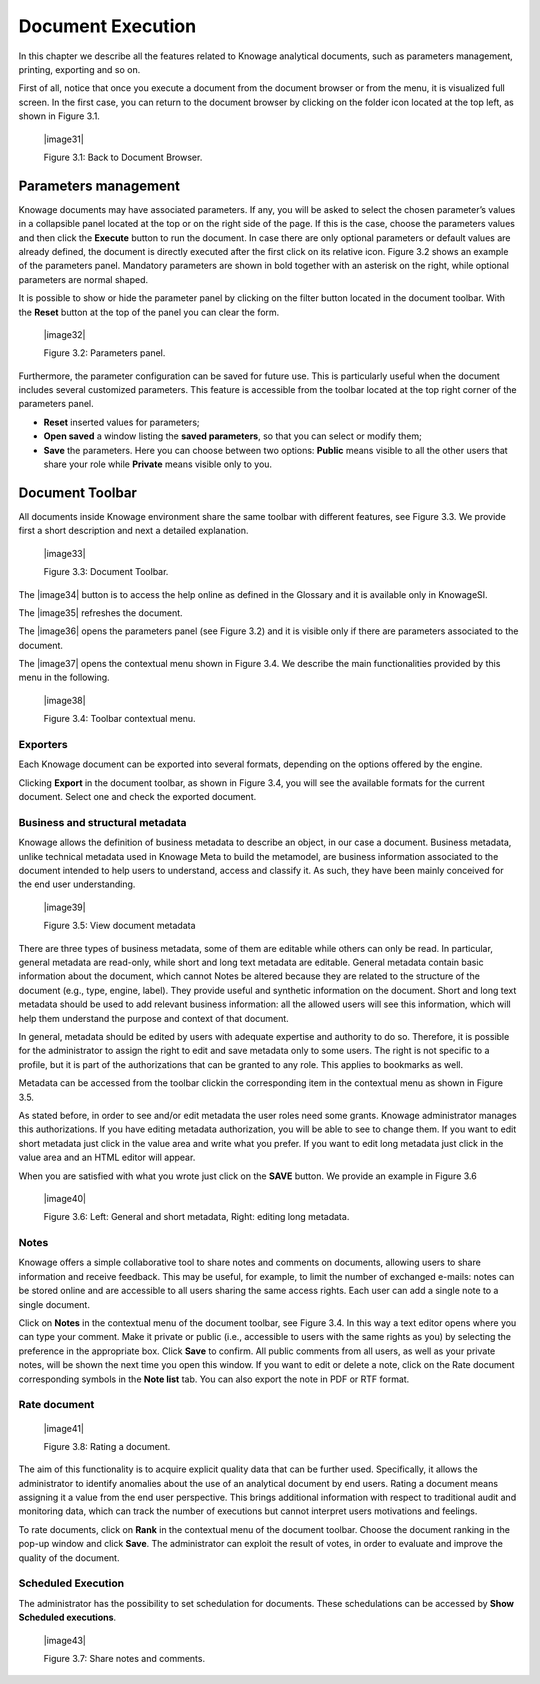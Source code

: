 Document Execution
=================

In this chapter we describe all the features related to Knowage analytical documents, such as parameters management, printing, exporting and so on.

First of all, notice that once you execute a document from the document browser or from the menu, it is visualized full screen. In the first case, you can return to the document browser by clicking on the folder icon located at the top left, as shown in Figure 3.1.

 |image31|

 Figure 3.1: Back to Document Browser.

Parameters management
-------------------------

Knowage documents may have associated parameters. If any, you will be asked to select the chosen parameter’s values in a collapsible panel located at the top or on the right side of the page. If this is the case, choose the parameters values and then click the **Execute** button to run the document. In case there are only optional parameters or default values are already defined, the document is directly executed after the first click on its relative icon. Figure 3.2 shows an example of the parameters panel. Mandatory parameters are shown in bold together with an asterisk on the right, while optional parameters are normal shaped.

It is possible to show or hide the parameter panel by clicking on the filter button located in the document toolbar. With the **Reset** button at the top of the panel you can clear the form.

   |image32|

   Figure 3.2: Parameters panel.

Furthermore, the parameter configuration can be saved for future use. This is particularly useful when the document includes several customized parameters. This feature is accessible from the toolbar located at the top right corner of the parameters panel.

-  **Reset** inserted values for parameters;

-  **Open saved** a window listing the **saved parameters**, so that you can select or modify them;

-  **Save** the parameters. Here you can choose between two options: **Public** means visible to all the other users that share your role while **Private** means visible only to you.

Document Toolbar
--------------------

All documents inside Knowage environment share the same toolbar with different features, see Figure 3.3. We provide first a short description and next a detailed explanation.

   |image33|

   Figure 3.3: Document Toolbar.

The |image34| button is to access the help online as defined in the Glossary and it is available only in KnowageSI.

The |image35| refreshes the document.

The |image36| opens the parameters panel (see Figure 3.2) and it is visible only if there are parameters associated to the document.

The |image37| opens the contextual menu shown in Figure 3.4. We describe the main functionalities provided by this menu in the following.

   |image38|

   Figure 3.4: Toolbar contextual menu.

Exporters
~~~~~~~~~~~~

Each Knowage document can be exported into several formats, depending on the options offered by the engine.

Clicking **Export** in the document toolbar, as shown in Figure 3.4, you will see the available formats for the current document. Select one and check the exported document.

Business and structural metadata
~~~~~~~~~~~~

Knowage allows the definition of business metadata to describe an object, in our case a document. Business metadata, unlike technical metadata used in Knowage Meta to build the metamodel, are business information associated to the document intended to help users to understand, access and classify it. As such, they have been mainly conceived for the end user understanding.

   |image39|

   Figure 3.5: View document metadata

There are three types of business metadata, some of them are editable while others can only be read. In particular, general metadata are read-only, while short and long text metadata are editable. General metadata contain basic information about the document, which cannot Notes be altered because they are related to the structure of the document (e.g., type, engine, label). They provide useful and synthetic information on the document. Short and long text metadata should be used to add relevant business information: all the allowed users will see this information, which will help them understand the purpose and context of that document.

In general, metadata should be edited by users with adequate expertise and authority to do so. Therefore, it is possible for the administrator to assign the right to edit and save metadata only to some users. The right is not specific to a profile, but it is part of the authorizations that can be granted to any role. This applies to bookmarks as well.

Metadata can be accessed from the toolbar clickin the corresponding item in the contextual menu as shown in Figure 3.5.

As stated before, in order to see and/or edit metadata the user roles need some grants. Knowage administrator manages this authorizations. If you have editing metadata authorization, you will be able to see to change them. If you want to edit short metadata just click in the value area and write what you prefer. If you want to edit long metadata just click in the value area and an HTML editor will appear.

When you are satisfied with what you wrote just click on the **SAVE** button. We provide an example in Figure 3.6

   |image40|

   Figure 3.6: Left: General and short metadata, Right: editing long metadata.

Notes
~~~~~~~~~~~~

Knowage offers a simple collaborative tool to share notes and comments on documents, allowing users to share information and receive feedback. This may be useful, for example, to limit the number of exchanged e-mails: notes can be stored online and are accessible to all users sharing the same access rights. Each user can add a single note to a single document.

Click on **Notes** in the contextual menu of the document toolbar, see Figure 3.4. In this way a text editor opens where you can type your comment. Make it private or public (i.e., accessible to users with the same rights as you) by selecting the preference in the appropriate box. Click **Save** to confirm. All public comments from all users, as well as your private notes, will be shown the next time you open this window. If you want to edit or delete a note, click on the Rate document corresponding symbols in the **Note list** tab. You can also export the note in PDF or RTF format.

Rate document
~~~~~~~~~~~~

   |image41|

   Figure 3.8: Rating a document.

The aim of this functionality is to acquire explicit quality data that can be further used. Specifically, it allows the administrator to identify anomalies about the use of an analytical document by end users. Rating a document means assigning it a value from the end user perspective. This brings additional information with respect to traditional audit and monitoring data, which can track the number of executions but cannot interpret users motivations and feelings.

To rate documents, click on **Rank** in the contextual menu of the document toolbar. Choose the document ranking in the pop-up window and click **Save**. The administrator can exploit the result of votes, in order to evaluate and improve the quality of the document.

Scheduled Execution
~~~~~~~~~~~~

The administrator has the possibility to set schedulation for documents. These schedulations can be accessed by **Show Scheduled executions**.

   |image43|

   Figure 3.7: Share notes and comments.
